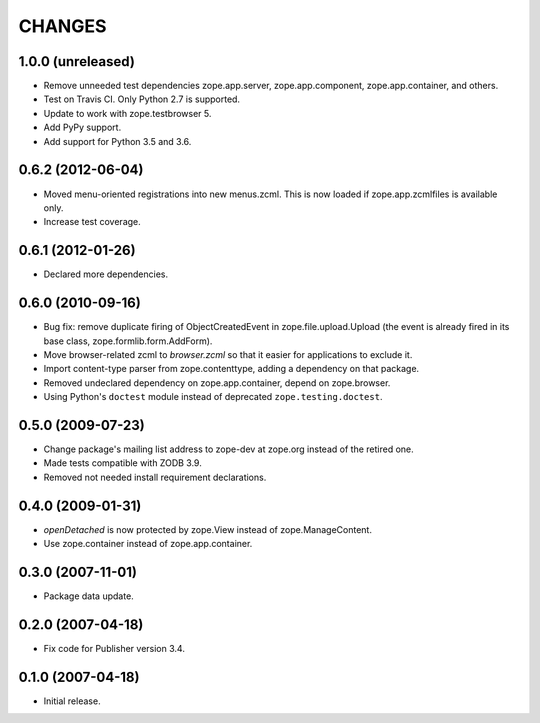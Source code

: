 =======
CHANGES
=======

1.0.0 (unreleased)
------------------

- Remove unneeded test dependencies zope.app.server,
  zope.app.component, zope.app.container, and others.

- Test on Travis CI. Only Python 2.7 is supported.

- Update to work with zope.testbrowser 5.

- Add PyPy support.

- Add support for Python 3.5 and 3.6.

0.6.2 (2012-06-04)
------------------

- Moved menu-oriented registrations into new menus.zcml. This is now
  loaded if zope.app.zcmlfiles is available only.

- Increase test coverage.

0.6.1 (2012-01-26)
------------------

- Declared more dependencies.


0.6.0 (2010-09-16)
------------------

- Bug fix: remove duplicate firing of ObjectCreatedEvent in
  zope.file.upload.Upload (the event is already fired in its base class,
  zope.formlib.form.AddForm).

- Move browser-related zcml to `browser.zcml` so that it easier for
  applications to exclude it.

- Import content-type parser from zope.contenttype, adding a dependency on
  that package.

- Removed undeclared dependency on zope.app.container, depend on zope.browser.

- Using Python's ``doctest`` module instead of deprecated
  ``zope.testing.doctest``.

0.5.0 (2009-07-23)
------------------

- Change package's mailing list address to zope-dev at zope.org instead
  of the retired one.

- Made tests compatible with ZODB 3.9.

- Removed not needed install requirement declarations.


0.4.0 (2009-01-31)
------------------

- `openDetached` is now protected by zope.View instead of zope.ManageContent.

- Use zope.container instead of zope.app.container.

0.3.0 (2007-11-01)
------------------

- Package data update.

0.2.0 (2007-04-18)
------------------

- Fix code for Publisher version 3.4.

0.1.0 (2007-04-18)
------------------

- Initial release.

